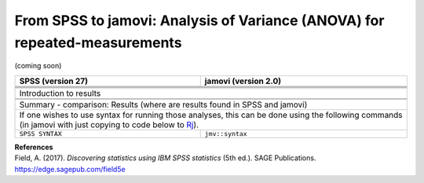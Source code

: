 .. sectionauthor:: `Sebastian Jentschke <https://www.uib.no/en/persons/Sebastian.Jentschke>`_

===========================================================================
From SPSS to jamovi: Analysis of Variance (ANOVA) for repeated-measurements
===========================================================================

(coming soon)

+-------------------------------------------------------------------------------+-------------------------------------------------------------------------------+
| **SPSS** (version 27)                                                         | **jamovi** (version 2.0)                                                      |
+===============================================================================+===============================================================================+
|                                                                               |                                                                               |
+-------------------------------------------------------------------------------+-------------------------------------------------------------------------------+
|  |SPSS_Menu_anovaRM1|                                                         |  |jamovi_Menu_anovaRM1|                                                       |
+-------------------------------------------------------------------------------+-------------------------------------------------------------------------------+
|                                                                               |                                                                               |
+-------------------------------------------------------------------------------+-------------------------------------------------------------------------------+
| |SPSS_Input_anovaRM1|                                                         | |jamovi_Input_anovaRM1|                                                       |
+-------------------------------------------------------------------------------+-------------------------------------------------------------------------------+
| Introduction to results                                                                                                                                       |
+-------------------------------------------------------------------------------+-------------------------------------------------------------------------------+
| |SPSS_Output_anovaRM1|                                                        | |jamovi_Output_anovaRM1|                                                      |
+-------------------------------------------------------------------------------+-------------------------------------------------------------------------------+
|                                                                               |                                                                               |
+-------------------------------------------------------------------------------+-------------------------------------------------------------------------------+
| Summary - comparison: Results (where are results found in SPSS and jamovi)                                                                                    |
+-------------------------------------------------------------------------------+-------------------------------------------------------------------------------+
| If one wishes to use syntax for running those analyses, this can be done using the following commands (in jamovi with just copying to code below to  `Rj      |
| <Rj_overview.html>`__).                                                                                                                                       |
+-------------------------------------------------------------------------------+-------------------------------------------------------------------------------+
| ``SPSS SYNTAX``                                                               | ``jmv::syntax``                                                               |  
+-------------------------------------------------------------------------------+-------------------------------------------------------------------------------+

| **References**
| Field, A. (2017). *Discovering statistics using IBM SPSS statistics* (5th ed.). SAGE Publications. https://edge.sagepub.com/field5e


.. ---------------------------------------------------------------------

.. |SPSS_Menu_anovaRM1|                image:: ../_images/s2j_SPSS_Menu_anovaRM1.png
.. |jamovi_Menu_anovaRM1|              image:: ../_images/s2j_jamovi_Menu_anovaRM1.png
.. |SPSS_Input_anovaRM1|               image:: ../_images/s2j_SPSS_Input_anovaRM1.png
.. |jamovi_Input_anovaRM1|             image:: ../_images/s2j_jamovi_Input_anovaRM1.png
.. |SPSS_Output_anovaRM1|              image:: ../_images/s2j_SPSS_Output_anovaRM1.png
.. |jamovi_Output_anovaRM1|            image:: ../_images/s2j_jamovi_Output_anovaRM1.png
